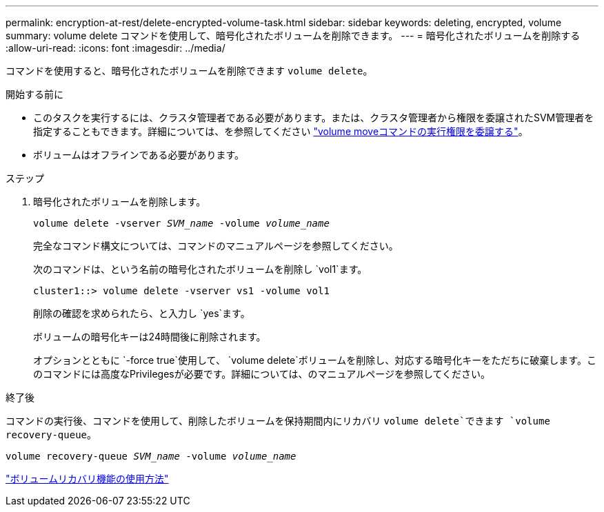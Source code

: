 ---
permalink: encryption-at-rest/delete-encrypted-volume-task.html 
sidebar: sidebar 
keywords: deleting, encrypted, volume 
summary: volume delete コマンドを使用して、暗号化されたボリュームを削除できます。 
---
= 暗号化されたボリュームを削除する
:allow-uri-read: 
:icons: font
:imagesdir: ../media/


[role="lead"]
コマンドを使用すると、暗号化されたボリュームを削除できます `volume delete`。

.開始する前に
* このタスクを実行するには、クラスタ管理者である必要があります。または、クラスタ管理者から権限を委譲されたSVM管理者を指定することもできます。詳細については、を参照してください link:delegate-volume-encryption-svm-administrator-task.html["volume moveコマンドの実行権限を委譲する"]。
* ボリュームはオフラインである必要があります。


.ステップ
. 暗号化されたボリュームを削除します。
+
`volume delete -vserver _SVM_name_ -volume _volume_name_`

+
完全なコマンド構文については、コマンドのマニュアルページを参照してください。

+
次のコマンドは、という名前の暗号化されたボリュームを削除し `vol1`ます。

+
[listing]
----
cluster1::> volume delete -vserver vs1 -volume vol1
----
+
削除の確認を求められたら、と入力し `yes`ます。

+
ボリュームの暗号化キーは24時間後に削除されます。

+
オプションとともに `-force true`使用して、 `volume delete`ボリュームを削除し、対応する暗号化キーをただちに破棄します。このコマンドには高度なPrivilegesが必要です。詳細については、のマニュアルページを参照してください。



.終了後
コマンドの実行後、コマンドを使用して、削除したボリュームを保持期間内にリカバリ `volume delete`できます `volume recovery-queue`。

`volume recovery-queue _SVM_name_ -volume _volume_name_`

https://kb.netapp.com/Advice_and_Troubleshooting/Data_Storage_Software/ONTAP_OS/How_to_use_the_Volume_Recovery_Queue["ボリュームリカバリ機能の使用方法"]
